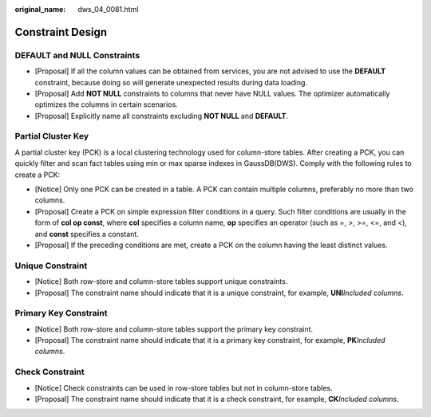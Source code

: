 :original_name: dws_04_0081.html

.. _dws_04_0081:

Constraint Design
=================

DEFAULT and NULL Constraints
----------------------------

-  [Proposal] If all the column values can be obtained from services, you are not advised to use the **DEFAULT** constraint, because doing so will generate unexpected results during data loading.
-  [Proposal] Add **NOT NULL** constraints to columns that never have NULL values. The optimizer automatically optimizes the columns in certain scenarios.
-  [Proposal] Explicitly name all constraints excluding **NOT NULL** and **DEFAULT**.

Partial Cluster Key
-------------------

A partial cluster key (PCK) is a local clustering technology used for column-store tables. After creating a PCK, you can quickly filter and scan fact tables using min or max sparse indexes in GaussDB(DWS). Comply with the following rules to create a PCK:

-  [Notice] Only one PCK can be created in a table. A PCK can contain multiple columns, preferably no more than two columns.
-  [Proposal] Create a PCK on simple expression filter conditions in a query. Such filter conditions are usually in the form of **col op const**, where **col** specifies a column name, **op** specifies an operator (such as =, >, >=, <=, and <), and **const** specifies a constant.
-  [Proposal] If the preceding conditions are met, create a PCK on the column having the least distinct values.

Unique Constraint
-----------------

-  [Notice] Both row-store and column-store tables support unique constraints.
-  [Proposal] The constraint name should indicate that it is a unique constraint, for example, **UNI**\ *Included columns*.

Primary Key Constraint
----------------------

-  [Notice] Both row-store and column-store tables support the primary key constraint.
-  [Proposal] The constraint name should indicate that it is a primary key constraint, for example, **PK**\ *Included columns*.

Check Constraint
----------------

-  [Notice] Check constraints can be used in row-store tables but not in column-store tables.
-  [Proposal] The constraint name should indicate that it is a check constraint, for example, **CK**\ *Included columns*.
